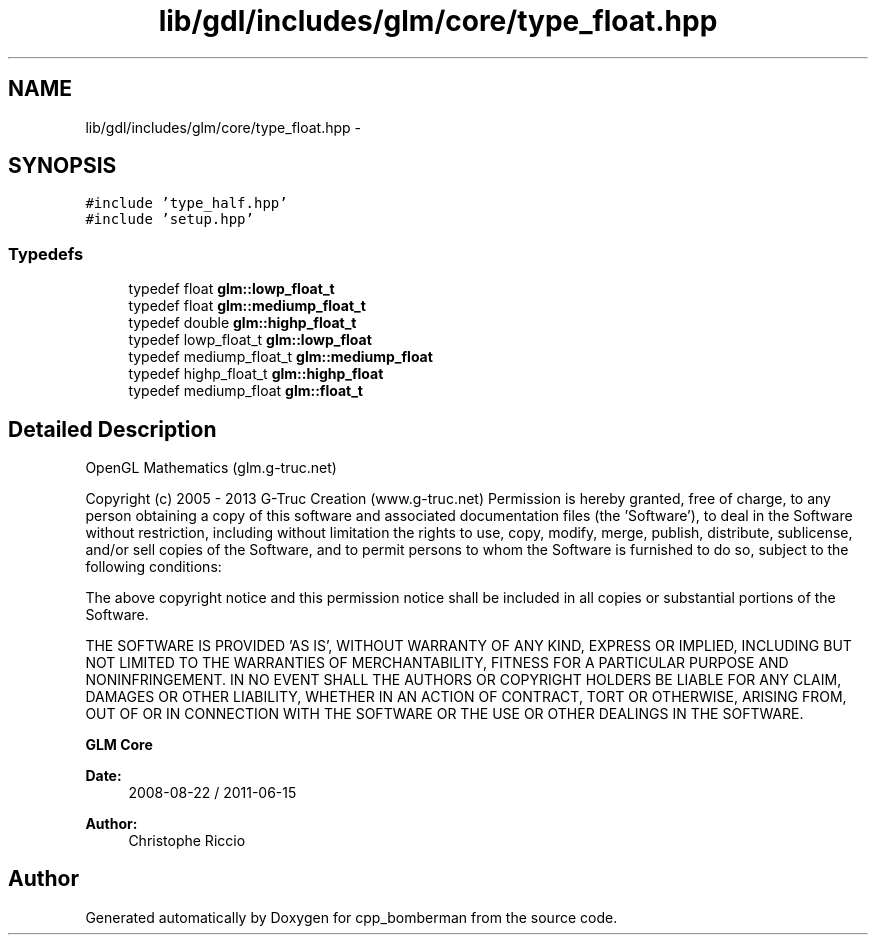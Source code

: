 .TH "lib/gdl/includes/glm/core/type_float.hpp" 3 "Sun Jun 7 2015" "Version 0.42" "cpp_bomberman" \" -*- nroff -*-
.ad l
.nh
.SH NAME
lib/gdl/includes/glm/core/type_float.hpp \- 
.SH SYNOPSIS
.br
.PP
\fC#include 'type_half\&.hpp'\fP
.br
\fC#include 'setup\&.hpp'\fP
.br

.SS "Typedefs"

.in +1c
.ti -1c
.RI "typedef float \fBglm::lowp_float_t\fP"
.br
.ti -1c
.RI "typedef float \fBglm::mediump_float_t\fP"
.br
.ti -1c
.RI "typedef double \fBglm::highp_float_t\fP"
.br
.ti -1c
.RI "typedef lowp_float_t \fBglm::lowp_float\fP"
.br
.ti -1c
.RI "typedef mediump_float_t \fBglm::mediump_float\fP"
.br
.ti -1c
.RI "typedef highp_float_t \fBglm::highp_float\fP"
.br
.ti -1c
.RI "typedef mediump_float \fBglm::float_t\fP"
.br
.in -1c
.SH "Detailed Description"
.PP 
OpenGL Mathematics (glm\&.g-truc\&.net)
.PP
Copyright (c) 2005 - 2013 G-Truc Creation (www\&.g-truc\&.net) Permission is hereby granted, free of charge, to any person obtaining a copy of this software and associated documentation files (the 'Software'), to deal in the Software without restriction, including without limitation the rights to use, copy, modify, merge, publish, distribute, sublicense, and/or sell copies of the Software, and to permit persons to whom the Software is furnished to do so, subject to the following conditions:
.PP
The above copyright notice and this permission notice shall be included in all copies or substantial portions of the Software\&.
.PP
THE SOFTWARE IS PROVIDED 'AS IS', WITHOUT WARRANTY OF ANY KIND, EXPRESS OR IMPLIED, INCLUDING BUT NOT LIMITED TO THE WARRANTIES OF MERCHANTABILITY, FITNESS FOR A PARTICULAR PURPOSE AND NONINFRINGEMENT\&. IN NO EVENT SHALL THE AUTHORS OR COPYRIGHT HOLDERS BE LIABLE FOR ANY CLAIM, DAMAGES OR OTHER LIABILITY, WHETHER IN AN ACTION OF CONTRACT, TORT OR OTHERWISE, ARISING FROM, OUT OF OR IN CONNECTION WITH THE SOFTWARE OR THE USE OR OTHER DEALINGS IN THE SOFTWARE\&.
.PP
\fBGLM Core\fP
.PP
\fBDate:\fP
.RS 4
2008-08-22 / 2011-06-15 
.RE
.PP
\fBAuthor:\fP
.RS 4
Christophe Riccio 
.RE
.PP

.SH "Author"
.PP 
Generated automatically by Doxygen for cpp_bomberman from the source code\&.
